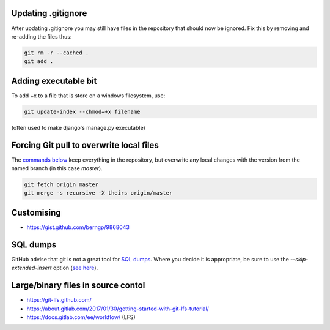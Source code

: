 Updating .gitignore
===================
After updating .gitignore you may still have files in the repository that should now be ignored.  Fix this by removing and re-adding the files thus:

.. code::

    git rm -r --cached .
    git add .

Adding executable bit
=====================
To add +x to a file that is store on a windows filesystem, use:

.. code::

    git update-index --chmod=+x filename

(often used to make django's manage.py executable)

Forcing Git pull to overwrite local files
=========================================

The `commands below <http://stackoverflow.com/a/10113231/1895018>`_ keep everything in the repository, but overwrite any local changes with the version from the named branch (in this case `master`).

.. code::

    git fetch origin master
    git merge -s recursive -X theirs origin/master

Customising
===========
* https://gist.github.com/berngp/9868043

SQL dumps
=========
GitHub advise that git is not a great tool for `SQL dumps <https://help.github.com/articles/what-is-my-disk-quota/#database-dumps>`_.  Where you decide it is appropriate, be sure to use the `--skip-extended-insert` option (`see here <https://www.viget.com/articles/backup-your-database-in-git>`_).

Large/binary files in source contol
===================================
* https://git-lfs.github.com/
* https://about.gitlab.com/2017/01/30/getting-started-with-git-lfs-tutorial/
* https://docs.gitlab.com/ee/workflow/ (LFS)
